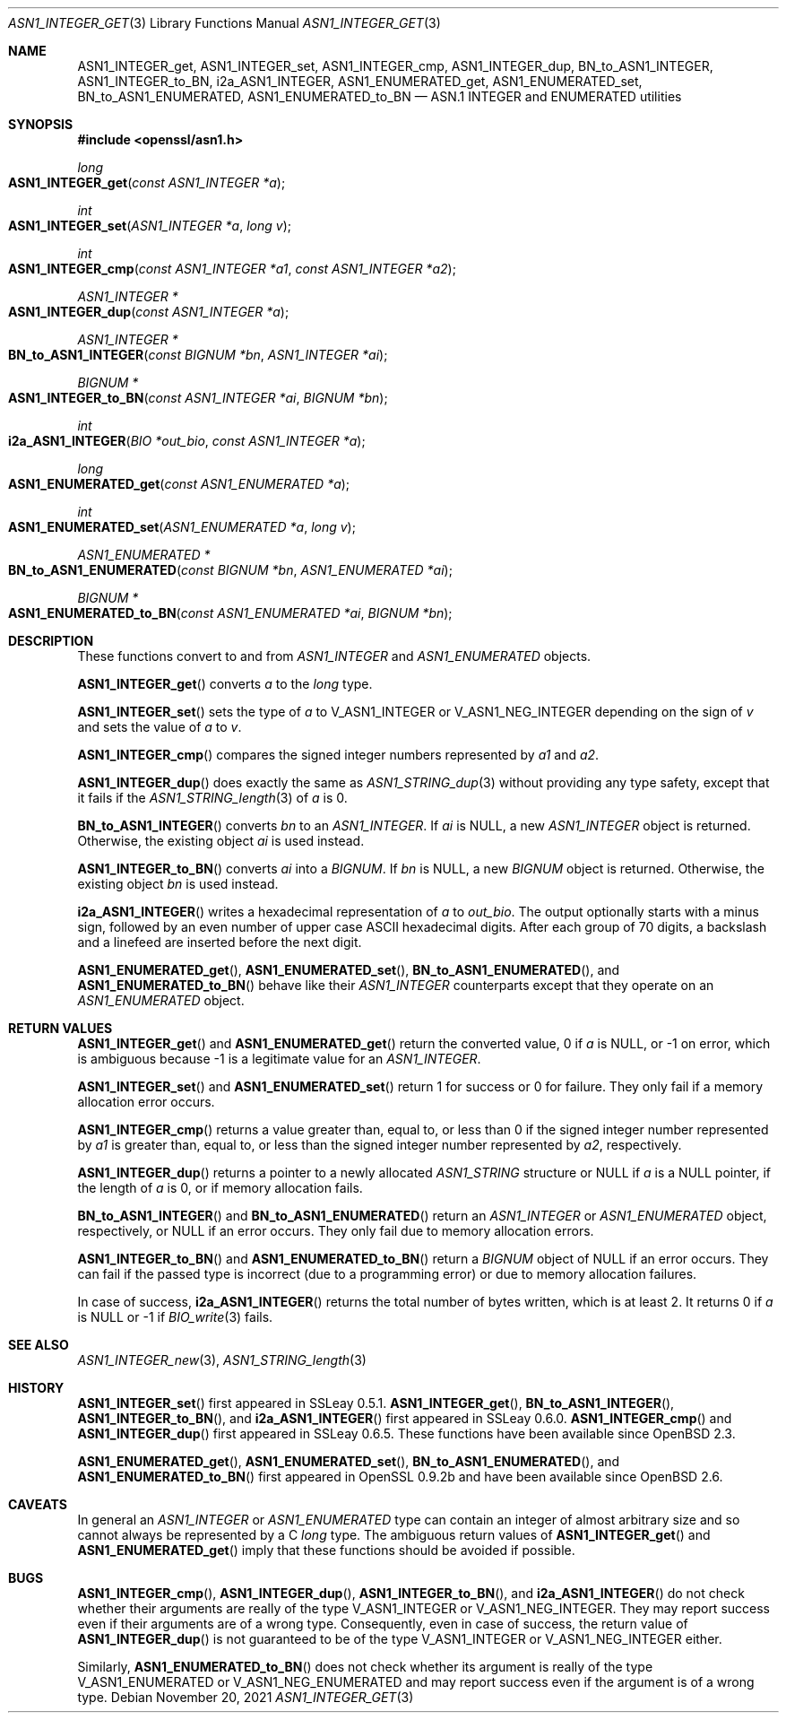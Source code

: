 .\" $OpenBSD: ASN1_INTEGER_get.3,v 1.4 2021/11/20 13:06:26 schwarze Exp $
.\" selective merge up to:
.\" OpenSSL man3/ASN1_INTEGER_get_int64 df75c2bf Dec 9 01:02:36 2018 +0100
.\"
.\" This file is a derived work.
.\" The changes are covered by the following Copyright and license:
.\"
.\" Copyright (c) 2018, 2019, 2021 Ingo Schwarze <schwarze@openbsd.org>
.\"
.\" Permission to use, copy, modify, and distribute this software for any
.\" purpose with or without fee is hereby granted, provided that the above
.\" copyright notice and this permission notice appear in all copies.
.\"
.\" THE SOFTWARE IS PROVIDED "AS IS" AND THE AUTHOR DISCLAIMS ALL WARRANTIES
.\" WITH REGARD TO THIS SOFTWARE INCLUDING ALL IMPLIED WARRANTIES OF
.\" MERCHANTABILITY AND FITNESS. IN NO EVENT SHALL THE AUTHOR BE LIABLE FOR
.\" ANY SPECIAL, DIRECT, INDIRECT, OR CONSEQUENTIAL DAMAGES OR ANY DAMAGES
.\" WHATSOEVER RESULTING FROM LOSS OF USE, DATA OR PROFITS, WHETHER IN AN
.\" ACTION OF CONTRACT, NEGLIGENCE OR OTHER TORTIOUS ACTION, ARISING OUT OF
.\" OR IN CONNECTION WITH THE USE OR PERFORMANCE OF THIS SOFTWARE.
.\"
.\" The original file was written by Dr. Stephen Henson <steve@openssl.org>.
.\" Copyright (c) 2015 The OpenSSL Project.  All rights reserved.
.\"
.\" Redistribution and use in source and binary forms, with or without
.\" modification, are permitted provided that the following conditions
.\" are met:
.\"
.\" 1. Redistributions of source code must retain the above copyright
.\"    notice, this list of conditions and the following disclaimer.
.\"
.\" 2. Redistributions in binary form must reproduce the above copyright
.\"    notice, this list of conditions and the following disclaimer in
.\"    the documentation and/or other materials provided with the
.\"    distribution.
.\"
.\" 3. All advertising materials mentioning features or use of this
.\"    software must display the following acknowledgment:
.\"    "This product includes software developed by the OpenSSL Project
.\"    for use in the OpenSSL Toolkit. (http://www.openssl.org/)"
.\"
.\" 4. The names "OpenSSL Toolkit" and "OpenSSL Project" must not be used to
.\"    endorse or promote products derived from this software without
.\"    prior written permission. For written permission, please contact
.\"    openssl-core@openssl.org.
.\"
.\" 5. Products derived from this software may not be called "OpenSSL"
.\"    nor may "OpenSSL" appear in their names without prior written
.\"    permission of the OpenSSL Project.
.\"
.\" 6. Redistributions of any form whatsoever must retain the following
.\"    acknowledgment:
.\"    "This product includes software developed by the OpenSSL Project
.\"    for use in the OpenSSL Toolkit (http://www.openssl.org/)"
.\"
.\" THIS SOFTWARE IS PROVIDED BY THE OpenSSL PROJECT ``AS IS'' AND ANY
.\" EXPRESSED OR IMPLIED WARRANTIES, INCLUDING, BUT NOT LIMITED TO, THE
.\" IMPLIED WARRANTIES OF MERCHANTABILITY AND FITNESS FOR A PARTICULAR
.\" PURPOSE ARE DISCLAIMED.  IN NO EVENT SHALL THE OpenSSL PROJECT OR
.\" ITS CONTRIBUTORS BE LIABLE FOR ANY DIRECT, INDIRECT, INCIDENTAL,
.\" SPECIAL, EXEMPLARY, OR CONSEQUENTIAL DAMAGES (INCLUDING, BUT
.\" NOT LIMITED TO, PROCUREMENT OF SUBSTITUTE GOODS OR SERVICES;
.\" LOSS OF USE, DATA, OR PROFITS; OR BUSINESS INTERRUPTION)
.\" HOWEVER CAUSED AND ON ANY THEORY OF LIABILITY, WHETHER IN CONTRACT,
.\" STRICT LIABILITY, OR TORT (INCLUDING NEGLIGENCE OR OTHERWISE)
.\" ARISING IN ANY WAY OUT OF THE USE OF THIS SOFTWARE, EVEN IF ADVISED
.\" OF THE POSSIBILITY OF SUCH DAMAGE.
.\"
.Dd $Mdocdate: November 20 2021 $
.Dt ASN1_INTEGER_GET 3
.Os
.Sh NAME
.Nm ASN1_INTEGER_get ,
.Nm ASN1_INTEGER_set ,
.Nm ASN1_INTEGER_cmp ,
.Nm ASN1_INTEGER_dup ,
.Nm BN_to_ASN1_INTEGER ,
.Nm ASN1_INTEGER_to_BN ,
.Nm i2a_ASN1_INTEGER ,
.Nm ASN1_ENUMERATED_get ,
.Nm ASN1_ENUMERATED_set ,
.Nm BN_to_ASN1_ENUMERATED ,
.Nm ASN1_ENUMERATED_to_BN
.Nd ASN.1 INTEGER and ENUMERATED utilities
.Sh SYNOPSIS
.In openssl/asn1.h
.Ft long
.Fo ASN1_INTEGER_get
.Fa "const ASN1_INTEGER *a"
.Fc
.Ft int
.Fo ASN1_INTEGER_set
.Fa "ASN1_INTEGER *a"
.Fa "long v"
.Fc
.Ft int
.Fo ASN1_INTEGER_cmp
.Fa "const ASN1_INTEGER *a1"
.Fa "const ASN1_INTEGER *a2"
.Fc
.Ft ASN1_INTEGER *
.Fo ASN1_INTEGER_dup
.Fa "const ASN1_INTEGER *a"
.Fc
.Ft ASN1_INTEGER *
.Fo BN_to_ASN1_INTEGER
.Fa "const BIGNUM *bn"
.Fa "ASN1_INTEGER *ai"
.Fc
.Ft BIGNUM *
.Fo ASN1_INTEGER_to_BN
.Fa "const ASN1_INTEGER *ai"
.Fa "BIGNUM *bn"
.Fc
.Ft int
.Fo i2a_ASN1_INTEGER
.Fa "BIO *out_bio"
.Fa "const ASN1_INTEGER *a"
.Fc
.Ft long
.Fo ASN1_ENUMERATED_get
.Fa "const ASN1_ENUMERATED *a"
.Fc
.Ft int
.Fo ASN1_ENUMERATED_set
.Fa "ASN1_ENUMERATED *a"
.Fa "long v"
.Fc
.Ft ASN1_ENUMERATED *
.Fo BN_to_ASN1_ENUMERATED
.Fa "const BIGNUM *bn"
.Fa "ASN1_ENUMERATED *ai"
.Fc
.Ft BIGNUM *
.Fo ASN1_ENUMERATED_to_BN
.Fa "const ASN1_ENUMERATED *ai"
.Fa "BIGNUM *bn"
.Fc
.Sh DESCRIPTION
These functions convert to and from
.Vt ASN1_INTEGER
and
.Vt ASN1_ENUMERATED
objects.
.Pp
.Fn ASN1_INTEGER_get
converts
.Fa a
to the
.Vt long
type.
.Pp
.Fn ASN1_INTEGER_set
sets the type of
.Fa a
to
.Dv V_ASN1_INTEGER
or
.Dv V_ASN1_NEG_INTEGER
depending on the sign of
.Fa v
and sets the value of
.Fa a
to
.Fa v .
.Pp
.Fn ASN1_INTEGER_cmp
compares the signed integer numbers represented by
.Fa a1
and
.Fa a2 .
.Pp
.Fn ASN1_INTEGER_dup
does exactly the same as
.Xr ASN1_STRING_dup 3
without providing any type safety,
except that it fails if the
.Xr ASN1_STRING_length 3
of
.Fa a
is 0.
.Pp
.Fn BN_to_ASN1_INTEGER
converts
.Fa bn
to an
.Vt ASN1_INTEGER .
If
.Fa ai
is
.Dv NULL ,
a new
.Vt ASN1_INTEGER
object is returned.
Otherwise, the existing object
.Fa ai
is used instead.
.Pp
.Fn ASN1_INTEGER_to_BN
converts
.Fa ai
into a
.Vt BIGNUM .
If
.Fa bn
is
.Dv NULL ,
a new
.Vt BIGNUM
object is returned.
Otherwise, the existing object
.Fa bn
is used instead.
.Pp
.Fn i2a_ASN1_INTEGER
writes a hexadecimal representation of
.Fa a
to
.Fa out_bio .
The output optionally starts with a minus sign,
followed by an even number of upper case ASCII hexadecimal digits.
After each group of 70 digits, a backslash and a linefeed
are inserted before the next digit.
.Pp
.Fn ASN1_ENUMERATED_get ,
.Fn ASN1_ENUMERATED_set ,
.Fn BN_to_ASN1_ENUMERATED ,
and
.Fn ASN1_ENUMERATED_to_BN
behave like their
.Vt ASN1_INTEGER
counterparts except that they operate on an
.Vt ASN1_ENUMERATED
object.
.Sh RETURN VALUES
.Fn ASN1_INTEGER_get
and
.Fn ASN1_ENUMERATED_get
return the converted value, 0 if
.Fa a
is
.Dv NULL ,
or \-1 on error, which is ambiguous because \-1 is a legitimate
value for an
.Vt ASN1_INTEGER .
.Pp
.Fn ASN1_INTEGER_set
and
.Fn ASN1_ENUMERATED_set
return 1 for success or 0 for failure.
They only fail if a memory allocation error occurs.
.Pp
.Fn ASN1_INTEGER_cmp
returns a value greater than, equal to, or less than 0
if the signed integer number represented by
.Fa a1
is greater than, equal to, or less than
the signed integer number represented by
.Fa a2 ,
respectively.
.Pp
.Fn ASN1_INTEGER_dup
returns a pointer to a newly allocated
.Vt ASN1_STRING
structure or
.Dv NULL
if
.Fa a
is a
.Dv NULL
pointer, if the length of
.Fa a
is 0, or if memory allocation fails.
.Pp
.Fn BN_to_ASN1_INTEGER
and
.Fn BN_to_ASN1_ENUMERATED
return an
.Vt ASN1_INTEGER
or
.Vt ASN1_ENUMERATED
object, respectively, or
.Dv NULL
if an error occurs.
They only fail due to memory allocation errors.
.Pp
.Fn ASN1_INTEGER_to_BN
and
.Fn ASN1_ENUMERATED_to_BN
return a
.Vt BIGNUM
object of
.Dv NULL
if an error occurs.
They can fail if the passed type is incorrect (due to a programming error)
or due to memory allocation failures.
.Pp
In case of success,
.Fn i2a_ASN1_INTEGER
returns the total number of bytes written, which is at least 2.
It returns 0 if
.Fa a
is
.Dv NULL
or -1 if
.Xr BIO_write 3
fails.
.Sh SEE ALSO
.Xr ASN1_INTEGER_new 3 ,
.Xr ASN1_STRING_length 3
.Sh HISTORY
.Fn ASN1_INTEGER_set
first appeared in SSLeay 0.5.1.
.Fn ASN1_INTEGER_get ,
.Fn BN_to_ASN1_INTEGER ,
.Fn ASN1_INTEGER_to_BN ,
and
.Fn i2a_ASN1_INTEGER
first appeared in SSLeay 0.6.0.
.Fn ASN1_INTEGER_cmp
and
.Fn ASN1_INTEGER_dup
first appeared in SSLeay 0.6.5.
These functions have been available since
.Ox 2.3 .
.Pp
.Fn ASN1_ENUMERATED_get ,
.Fn ASN1_ENUMERATED_set ,
.Fn BN_to_ASN1_ENUMERATED ,
and
.Fn ASN1_ENUMERATED_to_BN
first appeared in OpenSSL 0.9.2b and have been available since
.Ox 2.6 .
.Sh CAVEATS
In general an
.Vt ASN1_INTEGER
or
.Vt ASN1_ENUMERATED
type can contain an integer of almost arbitrary size
and so cannot always be represented by a C
.Vt long
type.
The ambiguous return values of
.Fn ASN1_INTEGER_get
and
.Fn ASN1_ENUMERATED_get
imply that these functions should be avoided if possible.
.Sh BUGS
.Fn ASN1_INTEGER_cmp ,
.Fn ASN1_INTEGER_dup ,
.Fn ASN1_INTEGER_to_BN ,
and
.Fn i2a_ASN1_INTEGER
do not check whether their arguments are really of the type
.Dv V_ASN1_INTEGER
or
.Dv V_ASN1_NEG_INTEGER .
They may report success even if their arguments are of a wrong type.
Consequently, even in case of success, the return value of
.Fn ASN1_INTEGER_dup
is not guaranteed to be of the type
.Dv V_ASN1_INTEGER
or
.Dv V_ASN1_NEG_INTEGER
either.
.Pp
Similarly,
.Fn ASN1_ENUMERATED_to_BN
does not check whether its argument is really of the type
.Dv V_ASN1_ENUMERATED
or
.Dv V_ASN1_NEG_ENUMERATED
and may report success even if the argument is of a wrong type.
